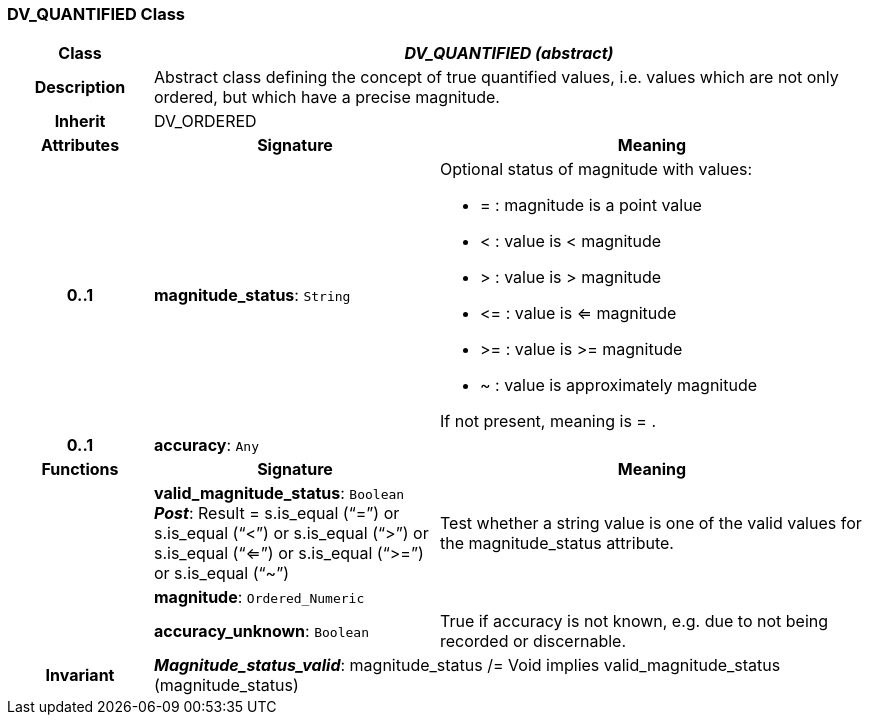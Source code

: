 === DV_QUANTIFIED Class

[cols="^1,2,3"]
|===
h|*Class*
2+^h|*_DV_QUANTIFIED (abstract)_*

h|*Description*
2+a|Abstract class defining the concept of true quantified values, i.e. values which are not only ordered, but which have a precise magnitude.

h|*Inherit*
2+|DV_ORDERED

h|*Attributes*
^h|*Signature*
^h|*Meaning*

h|*0..1*
|*magnitude_status*: `String`
a|Optional status of magnitude with values:

* =   :   magnitude is a point value
* <   :   value is < magnitude
* >   :   value is > magnitude
* \<= : value is <= magnitude
* >= : value is >= magnitude
* ~   :   value is approximately magnitude

If not present, meaning is  = .

h|*0..1*
|*accuracy*: `Any`
a|
h|*Functions*
^h|*Signature*
^h|*Meaning*

h|
|*valid_magnitude_status*: `Boolean` +
*_Post_*: Result = s.is_equal (“=”) or s.is_equal (“<”) or s.is_equal (“>”) or s.is_equal (“<=”) or s.is_equal (“>=”) or s.is_equal (“~”)
a|Test whether a string value is one of the valid values for the magnitude_status attribute.

h|
|*magnitude*: `Ordered_Numeric`
a|

h|
|*accuracy_unknown*: `Boolean`
a|True if accuracy is not known, e.g. due to not being recorded or discernable.

h|*Invariant*
2+a|*_Magnitude_status_valid_*: magnitude_status /= Void implies valid_magnitude_status (magnitude_status)
|===
